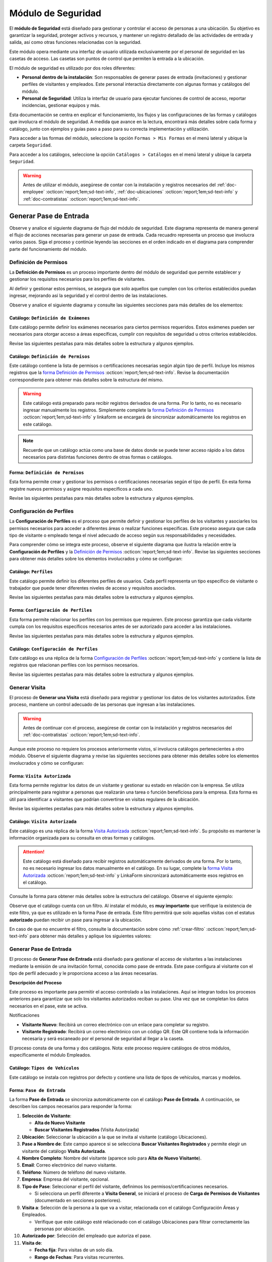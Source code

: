 .. _doc-accesos:

===================
Módulo de Seguridad
===================

El **módulo de Seguridad** está diseñado para gestionar y controlar el acceso de personas a una ubicación. Su objetivo es garantizar la seguridad, proteger activos y recursos, y mantener un registro detallado de las actividades de entrada y salida, así como otras funciones relacionadas con la seguridad.

Este módulo opera mediante una interfaz de usuario utilizada exclusivamente por el personal de seguridad en las casetas de acceso. Las casetas son puntos de control que permiten la entrada a la ubicación.

El módulo de seguridad es utilizado por dos roles diferentes:

- **Personal dentro de la instalación**: Son responsables de generar pases de entrada (invitaciones) y gestionar perfiles de visitantes y empleados. Este personal interactúa directamente con algunas formas y catálogos del módulo.
- **Personal de Seguridad**: Utiliza la interfaz de usuario para ejecutar funciones de control de acceso, reportar incidencias, gestionar equipos y más.

.. seealso:: El personal de seguridad no interactúa directamente con las formas y catálogos; consulte :ref:`doc-base` :octicon:`report;1em;sd-text-info` para más detalles.

Esta documentación se centra en explicar el funcionamiento, los flujos y las configuraciones de las formas y catálogos que involucra el módulo de seguridad. A medida que avance en la lectura, encontrará más detalles sobre cada forma y catálogo, junto con ejemplos y guías paso a paso para su correcta implementación y utilización.

Para acceder a las formas del módulo, seleccione la opción ``Formas > Mis Formas`` en el menú lateral y ubique la carpeta ``Seguridad``.

.. image:: /imgs/Modulos/Accesos/Accesos2.png

Para acceder a los catálogos, seleccione la opción ``Catálogos > Catálogos`` en el menú lateral y ubique la carpeta ``Seguridad``.

.. image:: /imgs/Modulos/Accesos/Accesos3.png

.. warning:: Antes de utilizar el módulo, asegúrese de contar con la instalación y registros necesarios del :ref:`doc-employee` :octicon:`report;1em;sd-text-info`, :ref:`doc-ubicaciones` :octicon:`report;1em;sd-text-info` y :ref:`doc-contratistas` :octicon:`report;1em;sd-text-info`.

Generar Pase de Entrada
=======================

Observe y analice el siguiente diagrama de flujo del módulo de seguridad. Este diagrama representa de manera general el flujo de acciones necesarias para generar un pase de entrada. Cada recuadro representa un proceso que involucra varios pasos. Siga el proceso y continúe leyendo las secciones en el orden indicado en el diagrama para comprender parte del funcionamiento del módulo.

.. image:: /imgs/Modulos/Accesos/Accesos2.png

.. _definir-permisos:

Definición de Permisos
----------------------

La **Definición de Permisos** es un proceso importante dentro del módulo de seguridad que permite establecer y gestionar los requisitos necesarios para los perfiles de visitantes.
 
Al definir y gestionar estos permisos, se asegura que solo aquellos que cumplen con los criterios establecidos puedan ingresar, mejorando así la seguridad y el control dentro de las instalaciones.

Observe y analice el siguiente diagrama y consulte las siguientes secciones para más detalles de los elementos:

.. image:: /imgs/Modulos/Accesos/Accesos5.png
   :align: center

.. _catalog-examenes:

Catálogo: ``Definición de Exámenes``
^^^^^^^^^^^^^^^^^^^^^^^^^^^^^^^^^^^^

Este catálogo permite definir los exámenes necesarios para ciertos permisos requeridos. Estos exámenes pueden ser necesarios para otorgar acceso a áreas específicas, cumplir con requisitos de seguridad u otros criterios establecidos.

Revise las siguientes pestañas para más detalles sobre la estructura y algunos ejemplos.
      
.. tab-set::

    .. tab-item:: Estructura

      Este catálogo incluye los siguientes campos:

      - **ID Forma**: Identificador único de la forma que contiene el examen.
      - **Nombre del Examen**: El nombre descriptivo del examen.

      .. image:: /imgs/Modulos/Accesos/Accesos6.png

    .. tab-item:: Registros

      Para aprovechar todas las funcionalidades que ofrece |linkaform| :octicon:`report;1em;sd-text-info`, cree formularios con ponderaciones específicas para cada examen que desea que el visitante apruebe para que el examen sea considerado válido.
      
      .. seealso:: Consulte :ref:`ponderacion-conf` :octicon:`report;1em;sd-text-info` para más detalles sobre cómo configurar su forma.

      Cada registro en este catálogo representa un tipo de examen o certificado necesario para los visitantes, observe el ejemplo:

      .. image:: /imgs/Modulos/Accesos/Accesos7.png

      .. note:: Recuerde que un catálogo actúa como una base de datos donde se puede tener acceso rápido a los datos necesarios para distintas funciones dentro de otras formas o catálogos.

.. _catalog-permisos:

Catálogo: ``Definición de Permisos``
^^^^^^^^^^^^^^^^^^^^^^^^^^^^^^^^^^^^

Este catálogo contiene la lista de permisos o certificaciones necesarias según algún tipo de perfil. Incluye los mismos registros que la `forma Definición de Permisos <#form-permisos>`_ :octicon:`report;1em;sd-text-info`. Revise la documentación correspondiente para obtener más detalles sobre la estructura del mismo.
 
.. warning:: Este catálogo está preparado para recibir registros derivados de una forma. Por lo tanto, no es necesario ingresar manualmente los registros. Simplemente complete la `forma Definición de Permisos <#form-permisos>`_ :octicon:`report;1em;sd-text-info` y linkaform se encargará de sincronizar automáticamente los registros en este catálogo.

.. image:: /imgs/Modulos/Accesos/Accesos8.png

.. note:: Recuerde que un catálogo actúa como una base de datos donde se puede tener acceso rápido a los datos necesarios para distintas funciones dentro de otras formas o catálogos.

.. _form-permisos:

Forma: ``Definición de Permisos``
^^^^^^^^^^^^^^^^^^^^^^^^^^^^^^^^^

Esta forma permite crear y gestionar los permisos o certificaciones necesarias según el tipo de perfil. En esta forma registre nuevos permisos y asigne requisitos específicos a cada uno.

Revise las siguientes pestañas para más detalles sobre la estructura y algunos ejemplos.

.. tab-set::

   .. tab-item:: Estructura
      
      La forma incluye los siguientes campos:

      **Nombre del Permiso o Certificación**: Nombre descriptivo del permiso o certificación.

      .. image:: /imgs/Modulos/Accesos/Accesos9.png

      **Requerimientos**: Requisitos necesarios para obtener el permiso, como la aprobación de exámenes u otros criterios específicos.

      .. image:: /imgs/Modulos/Accesos/Accesos10.png

      **Vigencia**: Periodo de validez del permiso o certificación, expresado en un número entero.

      .. image:: /imgs/Modulos/Accesos/Accesos11.png

      **Vigencia Expresada en**: Unidad de tiempo de la validez del permiso o certificación (días, meses, semanas o años).

      .. image:: /imgs/Modulos/Accesos/Accesos12.png

      **Ejemplo de Documento del Permiso/Certificación**: Documento que acredita el permiso o certificación.

      .. image:: /imgs/Modulos/Accesos/Accesos13.png

      **Ejemplo en Imagen**: Imagen del documento que demuestra el permiso o certificación.

      .. image:: /imgs/Modulos/Accesos/Accesos14.png

      **Examen**: Examen requerido para obtener el permiso, enlazado al catálogo de `exámenes <#catalog-examenes>`_ :octicon:`report;1em;sd-text-info`.

      .. image:: /imgs/Modulos/Accesos/Accesos15.png

      **Estado del Permiso/Certificación**: Estado actual del permiso o certificación.

      .. image:: /imgs/Modulos/Accesos/Accesos16.png

   .. tab-item:: Registros

      Al responder la forma y seleccionar los requerimientos, Linkaform mostrará los campos correspondientes para ingresar la información necesaria. Observe el ejemplo:

      .. image:: /imgs/Modulos/Accesos/Accesos17.gif

      Cada vez que registre un nuevo permiso o certificación a través de esta forma, el `catálogo Definición de Permisos <#catalog-permisos>`_ :octicon:`report;1em;sd-text-info` se actualizará automáticamente con la nueva entrada.

      Para sincronizar el registro con el catálogo, la forma utiliza la acción ``Sync Catalog Records`` en la configuración de flujo.

      .. warning:: Si modifica la forma, asegúrese de también actualizar el catálogo correspondiente. Verifique que los **IDs** de los campos en la forma coincidan con los **IDs** de los campos en el catálogo. Para más detalles sobre configuraciones de flujos de trabajo, consulte :ref:`flujos` :octicon:`report;1em;sd-text-info`.

      .. admonition:: Ejemplo
         :class: pied-piper

         En este ejemplo, el permiso **Trabajo en Zonas Elevadas** requiere que el visitante apruebe el **Examen Primeros Auxilios**, también especifica que el permiso tiene una vigencia de 6 meses.

         .. image:: /imgs/Modulos/Accesos/Accesos18.png

Configuración de Perfiles
-------------------------

La **Configuración de Perfiles** es el proceso que permite definir y gestionar los perfiles de los visitantes y asociarles los permisos necesarios para acceder a diferentes áreas o realizar funciones específicas. Este proceso asegura que cada tipo de visitante o empleado tenga el nivel adecuado de acceso según sus responsabilidades y necesidades.

Para comprender cómo se integra este proceso, observe el siguiente diagrama que ilustra la relación entre la **Configuración de Perfiles** y la `Definición de Permisos <#definir-permisos>`_ :octicon:`report;1em;sd-text-info`. Revise las siguientes secciones para obtener más detalles sobre los elementos involucrados y cómo se configuran:
 
.. image:: /imgs/Modulos/Accesos/Accesos19.png
   :align: center

.. _catalog-perfiles:

Catálogo: ``Perfiles``
^^^^^^^^^^^^^^^^^^^^^^

Este catálogo permite definir los diferentes perfiles de usuarios. Cada perfil representa un tipo específico de visitante o trabajador que puede tener diferentes niveles de acceso y requisitos asociados.

Revise las siguientes pestañas para más detalles sobre la estructura y algunos ejemplos.

.. tab-set::

   .. tab-item:: Estructura

      El catálogo incluye el siguiente campo:

      - **Nombre del Perfil**: Nombre descriptivo del perfil, que identifica el tipo de acceso y permisos asociados. 

      .. image:: /imgs/Modulos/Accesos/Accesos20.png

   .. tab-item:: Registros

      De manera predeterminada, se incluye el perfil de **Visita General**. Defina otros perfiles necesarios para su contexto, por ejemplo:

      .. image:: /imgs/Modulos/Accesos/Accesos21.png

.. _form-config-perfiles:

Forma: ``Configuración de Perfiles``
^^^^^^^^^^^^^^^^^^^^^^^^^^^^^^^^^^^^

Esta forma permite relacionar los perfiles con los permisos que requieren. Este proceso garantiza que cada visitante cumpla con los requisitos específicos necesarios antes de ser autorizado para acceder a las instalaciones.

Revise las siguientes pestañas para más detalles sobre la estructura y algunos ejemplos.

.. tab-set::

   .. tab-item:: Estructura

      La forma incluye los siguientes campos:

      - **Catálogo Perfiles**: Tipos de perfiles definidos en el catálogo `Perfiles <#catalog-perfiles>`_ :octicon:`report;1em;sd-text-info`.

      - **Permisos/Certificaciones**: Grupo repetitivo que especifica los permisos necesarios para cada perfil, utilizando el catálogo `Definicion de Permisos <#catalog-permisos>`_ :octicon:`report;1em;sd-text-info`.

      .. image:: /imgs/Modulos/Accesos/Accesos22.png

   .. tab-item:: Registros

      Cada registro en esta forma relaciona un perfil con uno o más permisos necesarios. Observe el siguiente ejemplo:

      .. image:: /imgs/Modulos/Accesos/Accesos23.png

      .. attention:: El único perfil que no necesita permisos es la **Visita General**. Este perfil se utiliza para registrar a las visitas que no tienen una cita previa ni un trabajo especial que realizar dentro de las instalaciones. Es una visita espontánea.

         .. image:: /imgs/Modulos/Accesos/Accesos24.png

      .. warning:: Los registros de esta forma son indispensables y son utilizados por otras formas, lo que requiere que estén disponibles también en un catálogo. Sin embargo, debido a la limitación de que los catálogos no admiten campos de grupo repetitivo, no es posible realizar una sincronización automática completa en estos casos.

         Por lo tanto, cuando registre la configuración de un nuevo perfil en la forma, asegúrese de también ingresarlo manualmente en el catálogo `Configuración de Perfiles <#catalog-config-perfiles>`_ :octicon:`report;1em;sd-text-info`. Si tiene múltiples registros, considere utilizar la funcionalidad de importación masiva para agilizar el proceso; consulte :ref:`importar-registros` :octicon:`report;1em;sd-text-info` para más detalles.

         Actualmente, estamos trabajando en una solución para mejorar este flujo y automatizar completamente la sincronización en futuras versiones.

.. _catalog-config-perfiles: 

Catálogo: ``Configuración de Perfiles``
^^^^^^^^^^^^^^^^^^^^^^^^^^^^^^^^^^^^^^^

Este catálogo es una réplica de la forma `Configuración de Perfiles <#form-config-perfiles>`_ :octicon:`report;1em;sd-text-info` y contiene la lista de registros que relacionan perfiles con los permisos necesarios.

Revise las siguientes pestañas para más detalles sobre la estructura y algunos ejemplos.

.. tab-set::

   .. tab-item:: Estructura

      El catálogo incluye los siguientes campos:

      - **Perfil**: Selección del perfil definido en el catálogo de `Perfiles <#catalog-perfiles>`_ :octicon:`report;1em;sd-text-info`.
      
      - **Permisos/Certificaciones**: Lista de permisos necesarios para el perfil, derivados del catálogo de `Definición de Permisos <#catalog-permisos>`_ :octicon:`report;1em;sd-text-info`.

      .. image:: /imgs/Modulos/Accesos/Accesos25.png

   .. tab-item:: Registros

      A diferencia de la forma **Configuración de Perfiles**, este catálogo no admite campos de grupo repetitivo, por lo que es necesario registrar manualmente los permisos asociados a cada perfil. Observe el siguiente ejemplo:

      .. seealso:: Consulte :ref:`importar-registros` :octicon:`report;1em;sd-text-info` para una importación masiva de registros.

      .. image:: /imgs/Modulos/Accesos/Accesos26.png

Generar Visita
--------------

El proceso de **Generar una Visita** está diseñado para registrar y gestionar los datos de los visitantes autorizados. Este proceso, mantiene un control adecuado de las personas que ingresan a las instalaciones.

.. warning:: Antes de continuar con el proceso, asegúrese de contar con la instalación y registros necesarios del :ref:`doc-contratistas` :octicon:`report;1em;sd-text-info`.
 
Aunque este proceso no requiere los procesos anteriormente vistos, sí involucra catálogos pertenecientes a otro módulo. Observe el siguiente diagrama y revise las siguientes secciones para obtener más detalles sobre los elementos involucrados y cómo se configuran:

.. image:: /imgs/Modulos/Accesos/Accesos27.png
   :align: center
   
.. _form-visita-autorizada:

Forma: ``Visita Autorizada``
^^^^^^^^^^^^^^^^^^^^^^^^^^^^

Esta forma permite registrar los datos de un visitante y gestionar su estado en relación con la empresa. Se utiliza principalmente para registrar a personas que realizarán una tarea o función beneficiosa para la empresa. Esta forma es útil para identificar a visitantes que podrían convertirse en visitas regulares de la ubicación.

Revise las siguientes pestañas para más detalles sobre la estructura y algunos ejemplos.

.. tab-set::

   .. tab-item:: Estructura

      La forma incluye los siguientes campos:

      .. note:: Considere ajustar la estructura de la forma según el nivel de detalle de los datos que necesite recopilar.

      **Nombre de la Visita**: Nombre completo del visitante.

      .. image:: /imgs/Modulos/Accesos/Accesos28.png

      **CURP**: Clave Única de Registro de Población.
            
      .. image:: /imgs/Modulos/Accesos/Accesos29.png
            
      **Email**: Dirección de correo electrónico de la visita.
            
      .. image:: /imgs/Modulos/Accesos/Accesos30.png
            
      **Teléfono**: Número de teléfono de la visita.
            
      .. image:: /imgs/Modulos/Accesos/Accesos31.png
            
      **Foto**: Imagen de la persona que realiza la visita.
            
      .. image:: /imgs/Modulos/Accesos/Accesos32.png
            
      **Identificación**: Documento de identificación oficial.
            
      .. image:: /imgs/Modulos/Accesos/Accesos33.png
            
      **Empresa**: Empresa a la que pertenece la visita, utiliza el :ref:`catalog-contratistas` :octicon:`report;1em;sd-text-info`.
            
      .. image:: /imgs/Modulos/Accesos/Accesos34.png
            
      **Estatus**: Estado actual de la visita (**autorizado**, **boletinado**, **baja**, etc.).

      .. image:: /imgs/Modulos/Accesos/Accesos35.png
      
   .. tab-item:: Responder

      Al responder la forma, tenga en cuenta los siguientes puntos:

      - Antes de registrar un visita, asegúrese de recopilar toda la información relevante de la persona, similar a cómo se solicitarían los datos a un trabajador antes de su contratación. Esto permite verificar su identidad antes de permitir el acceso a la empresa.

      - Solo los visitantes registrados como **autorizados** pueden recibir un pase de entrada, que sirve como la invitación para acceder a las instalaciones.

      - Una vez que la visita esté registrada y autorizada, se debe generar un pase de entrada que especifique las áreas a las que el visitante tiene permiso para acceder.

      - La forma actúa como un filtro de seguridad, separando a los visitantes autorizados de aquellos que tienen prohibido el acceso (boletinados) debido a comportamientos previos que comprometieron la seguridad o el cumplimiento de las normas. Además, permite actualizar el estado de visitantes que anteriormente eran regulares pero ahora están dados de baja o no autorizados.

      - Cada visita puede ser asignado a un perfil específico. Esta asignación se tratará en secciones posteriores, pero por ahora, enfóquese en registrar y autorizar las visitas que necesite.
      
      .. warning:: Registrar una visita **no** significa que el visitante tenga acceso inmediato a la ubicación o a todas las áreas. 

      Observe el siguiente registro de ejemplo:
      
      .. image:: /imgs/Modulos/Accesos/Accesos36.png

      Al crear un nuevo registro en esta forma, la información se sincroniza automáticamente con el catálogo `Visita Autorizada <#catalog-visita-autorizada>`_ :octicon:`report;1em;sd-text-info`. La sincronización se realiza a través de la acción ``Sync Catalog Records``.

      .. attention:: Si realiza cambios en la forma, asegúrese de actualizar también el catálogo `Visita Autorizada <#catalog-visita-autorizada>`_ :octicon:`report;1em;sd-text-info` verificando que los identificadores de los campos coincidan; Consulte :ref:`flujos` :octicon:`report;1em;sd-text-info` para más detalles.

.. _catalog-visita-autorizada:

Catálogo: ``Visita Autorizada``
^^^^^^^^^^^^^^^^^^^^^^^^^^^^^^^

Este catálogo es una réplica de la forma `Visita Autorizada <#form-visita-autorizada>`_ :octicon:`report;1em;sd-text-info`. Su propósito es mantener la información organizada para su consulta en otras formas y catálogos.

.. attention:: Este catálogo está diseñado para recibir registros automáticamente derivados de una forma. Por lo tanto, no es necesario ingresar los datos manualmente en el catálogo. En su lugar, complete la `forma Visita Autorizada <#form-visita-autorizada>`_ :octicon:`report;1em;sd-text-info` y LinkaForm sincronizará automáticamente esos registros en el catálogo.

Consulte la forma para obtener más detalles sobre la estructura del catálogo. Observe el siguiente ejemplo:

.. image:: /imgs/Modulos/Accesos/Accesos37.png

Observe que el catálogo cuenta con un filtro. Al instalar el módulo, es **muy importante** que verifique la existencia de este filtro, ya que es utilizado en la forma Pase de entrada. Este filtro permitirá que solo aquellas visitas con el estatus **autorizado** puedan recibir un pase para ingresar a la ubicación.

En caso de que no encuentre el filtro, consulte la documentación sobre cómo :ref:`crear-filtro` :octicon:`report;1em;sd-text-info` para obtener más detalles y aplique los siguientes valores:

.. code-block::
   :caption: Guarde el filtro con el nombre ``Autorizada``

   Campo = Estatus
   Condición = Igual a
   Valor = Autorizado

   // Este filtro mostrará todos los registros de las visitas autorizadas

Generar Pase de Entrada
-----------------------

El proceso de **Generar Pase de Entrada** está diseñado para gestionar el acceso de visitantes a las instalaciones mediante la emisión de una invitación formal, conocida como pase de entrada. Este pase configura al visitante con el tipo de perfil adecuado y le proporciona acceso a las áreas necesarias.

.. image:: /imgs/Modulos/Accesos/Accesos38.png

**Descripción del Proceso**

Este proceso es importante para permitir el acceso controlado a las instalaciones. Aquí se integran todos los procesos anteriores para garantizar que solo los visitantes autorizados reciban su pase. Una vez que se completan los datos necesarios en el pase, este se activa. 

Notificaciones

- **Visitante Nuevo**: Recibirá un correo electrónico con un enlace para completar su registro.
- **Visitante Registrado**: Recibirá un correo electrónico con un código QR. Este QR contiene toda la información necesaria y será escaneado por el personal de seguridad al llegar a la caseta.

El proceso consta de una forma y dos catálogos. Nota: este proceso requiere catálogos de otros módulos, específicamente el módulo Empleados.

Catálogo: ``Tipos de Vehículos``
^^^^^^^^^^^^^^^^^^^^^^^^^^^^^^^^

Este catálogo se instala con registros por defecto y contiene una lista de tipos de vehículos, marcas y modelos.

Forma: ``Pase de Entrada``
^^^^^^^^^^^^^^^^^^^^^^^^^^

La forma **Pase de Entrada** se sincroniza automáticamente con el catálogo **Pase de Entrada**. A continuación, se describen los campos necesarios para responder la forma:

1. **Selección de Visitante**: 

   - **Alta de Nuevo Visitante**
   - **Buscar Visitantes Registrados** (Visita Autorizada)

2. **Ubicación**: Seleccionar la ubicación a la que se invita al visitante (catálogo Ubicaciones).

3. **Pase a Nombre de**: Este campo aparece si se selecciona **Buscar Visitantes Registrados** y permite elegir un visitante del catálogo **Visita Autorizada**.

4. **Nombre Completo**: Nombre del visitante (aparece solo para **Alta de Nuevo Visitante**).

5. **Email**: Correo electrónico del nuevo visitante.

6. **Teléfono**: Número de teléfono del nuevo visitante.

7. **Empresa**: Empresa del visitante, opcional.

8. **Tipo de Pase**: Seleccionar el perfil del visitante, definimos los permisos/certificaciones necesarios.

   - Si selecciona un perfil diferente a **Visita General**, se iniciará el proceso de **Carga de Permisos de Visitantes** (documentado en secciones posteriores).

9. **Visita a**: Selección de la persona a la que va a visitar, relacionada con el catálogo Configuración Áreas y Empleados.

   - Verifique que este catálogo esté relacionado con el catálogo Ubicaciones para filtrar correctamente las personas por ubicación.

10. **Autorizado por**: Selección del empleado que autoriza el pase.

11. **Visita de**: 

    - **Fecha fija**: Para visitas de un solo día.
    - **Rango de Fechas**: Para visitas recurrentes.

12. **Fecha y Hora de Visita**: Fecha y hora en que el visitante vendrá.

13. **Fecha y Hora Hasta**: Tiempo que durará el pase (aparece solo si se selecciona **Rango de Fechas**).

14. **Días de Acceso**: Seleccionar los días de la semana en que el visitante tendrá acceso.

15. **Limitar Número de Accesos a**: Número de días a la semana que el visitante tendrá acceso.

16. **Seleccione los Días de Acceso**: Días específicos en que el pase será válido.

17. **Áreas de Acceso**: Especificar las áreas a las que el visitante tendrá acceso (catálogo **Áreas de las Ubicaciones** del módulo Ubicaciones).

18. **Vehículos**: Registrar vehículos del visitante:

- Tipo de Vehículo (catálogo Tipos de Vehículo)
- Estado del Vehículo
- Placas
- Color

19. **Equipos**: Registrar equipos del visitante:

- Tipo de Equipo
- Nombre del Artículo
- Marca
- Número de Serie
- Color

20. **Comentarios/Instrucciones para la Visita**: Comentarios importantes para el visitante.

21. **Estatus del Pase**: Activo o Vencido, según si el pase está autorizado.

22. **QR**: Código QR para el pase de entrada (campo oculto).

Sincronización y Notificaciones

Al completar y enviar la forma, la información se sincroniza automáticamente con el catálogo **Pase de Entrada**. El visitante recibirá un correo electrónico con su invitación, dependiendo de si es un nuevo visitante o un visitante registrado.

.. admonition:: Ejemplo
   :class: pied-piper

   Por ejemplo, un perfil puede ser un **Chofer** que necesita acceso solo a áreas de carga, mientras que otro perfil puede ser un **Instalador** con acceso a zonas técnicas especializadas.

.. LIGAS EXTERNAS

.. |linkaform| raw:: html

   <a href=**https://www.linkaform.com/** target=**_blank**>LinkaForm</a>




